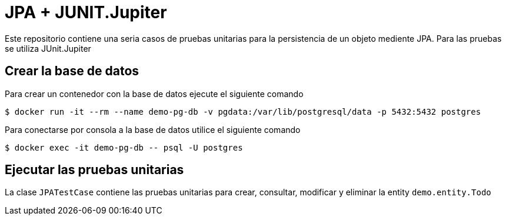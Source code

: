 = JPA + JUNIT.Jupiter

Este repositorio contiene una seria casos de pruebas unitarias para la persistencia de un objeto mediente JPA. Para las pruebas se utiliza JUnit.Jupiter


== Crear la base de datos

Para crear un contenedor con la base de datos ejecute el siguiente comando

 $ docker run -it --rm --name demo-pg-db -v pgdata:/var/lib/postgresql/data -p 5432:5432 postgres


Para conectarse por consola a la base de datos utilice el siguiente comando

 $ docker exec -it demo-pg-db -- psql -U postgres


== Ejecutar las pruebas unitarias

La clase `JPATestCase` contiene las pruebas unitarias para crear, consultar, modificar y eliminar la entity `demo.entity.Todo`